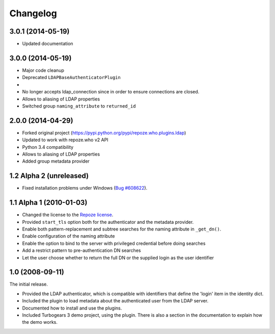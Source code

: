 Changelog
=========

3.0.1 (2014-05-19)
------------------

- Updated documentation


3.0.0 (2014-05-19)
------------------

- Major code cleanup
- Deprecated ``LDAPBaseAuthenticatorPlugin``
-
- No longer accepts ldap_connection since in order to ensure connections are
  closed.
- Allows to aliasing of LDAP properties
- Switched group ``naming_attribute`` to ``returned_id``


2.0.0 (2014-04-29)
------------------

- Forked original project
  (https://pypi.python.org/pypi/repoze.who.plugins.ldap)
- Updated to work with repoze.who v2 API
- Python 3.4 compatibility
- Allows to aliasing of LDAP properties
- Added group metadata provider


1.2 Alpha 2 (unreleased)
------------------------

- Fixed installation problems under Windows (`Bug #608622
  <https://bugs.launchpad.net/repoze.who.plugins.ldap/+bug/608622>`_).


1.1 Alpha 1 (2010-01-03)
------------------------

- Changed the license to the `Repoze license <http://repoze.org/license.html>`_.
- Provided ``start_tls`` option both for the authenticator and the metadata
  provider.
- Enable both pattern-replacement and subtree searches for the naming
  attribute in ``_get_dn()``.
- Enable configuration of the naming attribute
- Enable the option to bind to the server with privileged credential before
  doing searches
- Add a restrict pattern to pre-authentication DN searches
- Let the user choose whether to return the full DN or the supplied login as
  the user identifier


1.0 (2008-09-11)
----------------

The initial release.

- Provided the LDAP authenticator, which is compatible with identifiers that
  define the 'login' item in the identity dict.
- Included the plugin to load metadata about the authenticated user from the
  LDAP server.
- Documented how to install and use the plugins.
- Included Turbogears 3 demo project, using the plugin. There is also a section
  in the documentation to explain how the demo works.
